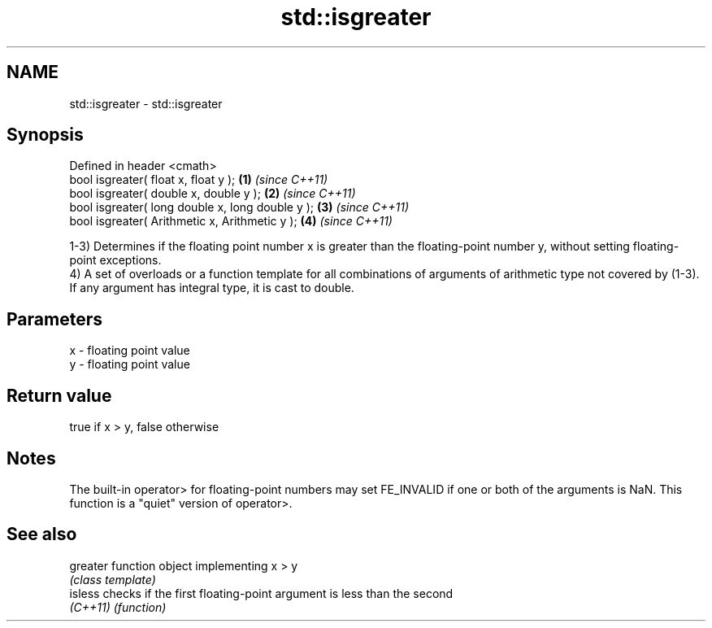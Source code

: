 .TH std::isgreater 3 "2020.03.24" "http://cppreference.com" "C++ Standard Libary"
.SH NAME
std::isgreater \- std::isgreater

.SH Synopsis
   Defined in header <cmath>
   bool isgreater( float x, float y );             \fB(1)\fP \fI(since C++11)\fP
   bool isgreater( double x, double y );           \fB(2)\fP \fI(since C++11)\fP
   bool isgreater( long double x, long double y ); \fB(3)\fP \fI(since C++11)\fP
   bool isgreater( Arithmetic x, Arithmetic y );   \fB(4)\fP \fI(since C++11)\fP

   1-3) Determines if the floating point number x is greater than the floating-point number y, without setting floating-point exceptions.
   4) A set of overloads or a function template for all combinations of arguments of arithmetic type not covered by (1-3). If any argument has integral type, it is cast to double.

.SH Parameters

   x - floating point value
   y - floating point value

.SH Return value

   true if x > y, false otherwise

.SH Notes

   The built-in operator> for floating-point numbers may set FE_INVALID if one or both of the arguments is NaN. This function is a "quiet" version of operator>.

.SH See also

   greater function object implementing x > y
           \fI(class template)\fP
   isless  checks if the first floating-point argument is less than the second
   \fI(C++11)\fP \fI(function)\fP
